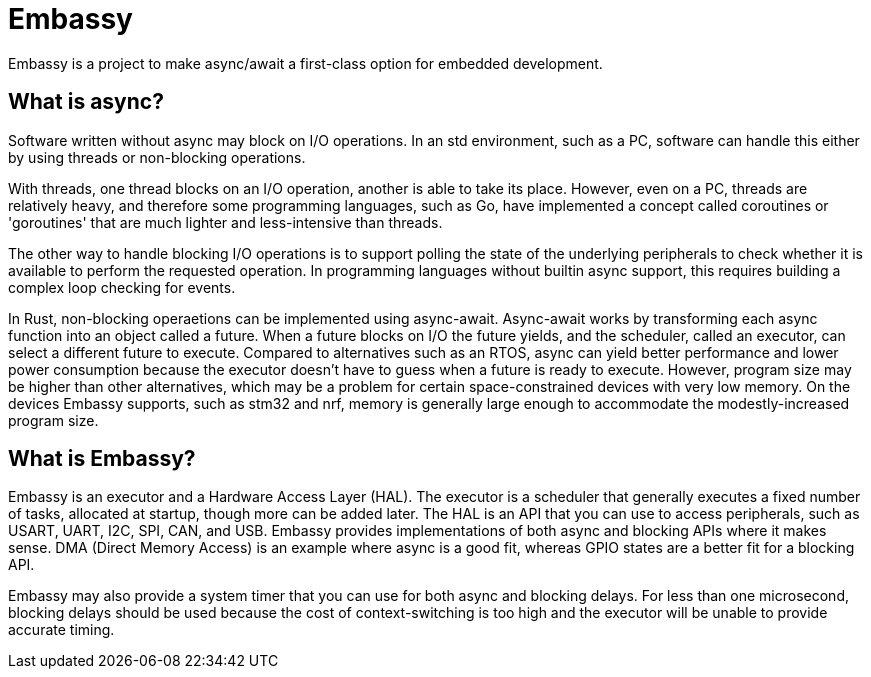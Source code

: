 = Embassy

Embassy is a project to make async/await a first-class option for embedded development.

== What is async?

Software written without async may block on I/O operations. In an std environment, such as a PC, software can handle this either by using threads or non-blocking operations.

With threads, one thread blocks on an I/O operation, another is able to take its place. However, even on a PC, threads are relatively heavy, and therefore some programming languages, such as Go, have implemented a concept called coroutines or 'goroutines' that are much lighter and less-intensive than threads.

The other way to handle blocking I/O operations is to support polling the state of the underlying peripherals to check whether it is available to perform the requested operation. In programming languages without builtin async support,
this requires building a complex loop checking for events.

In Rust, non-blocking operaetions can be implemented using async-await. Async-await works by transforming each async function into an object called a future. When a future blocks on I/O the future yields, and the scheduler, called an executor, can select a different future to execute. Compared to alternatives such as an RTOS, async can yield better performance and lower power consumption because the executor doesn't have to guess when a future is ready to execute. However, program size may be higher than other alternatives, which may be a problem for certain space-constrained devices with very low memory. On the devices Embassy supports, such as stm32 and nrf, memory is generally large enough to accommodate the modestly-increased program size.

== What is Embassy?

Embassy is an executor and a Hardware Access Layer (HAL). The executor is a scheduler that generally executes a fixed number of tasks, allocated at startup, though more can be added later. The HAL is an API that you can use to access peripherals, such as USART, UART, I2C, SPI, CAN, and USB. Embassy provides implementations of both async and blocking APIs where it makes sense. DMA (Direct Memory Access) is an example where async is a good fit, whereas GPIO states are a better fit for a blocking API.

Embassy may also provide a system timer that you can use for both async and blocking delays. For less than one microsecond, blocking delays should be used because the cost of context-switching is too high and the executor will be unable to provide accurate timing.
